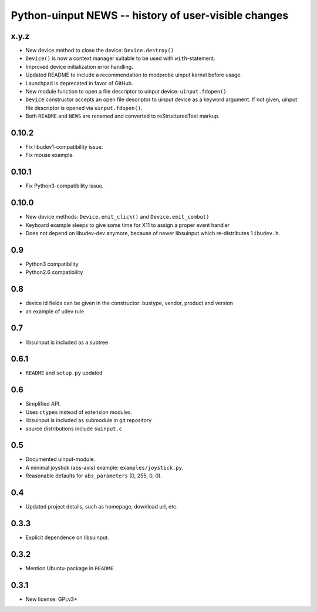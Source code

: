 =======================================================
 Python-uinput NEWS -- history of user-visible changes
=======================================================

x.y.z
=====

- New device method to close the device: ``Device.destroy()``

- ``Device()`` is now a context manager suitable to be used with
  ``with``-statement.

- Improved device initialization error handling.

- Updated README to include a recommendation to modprobe uinput kernel before
  usage.

- Launchpad is deprecated in favor of GitHub.

- New module function to open a file descriptor to uinput device: ``uinput.fdopen()``

- ``Device`` constructor accepts an open file descriptor to uinput
  device as a keyword argument. If not given, uinput file descriptor
  is opened via ``uinput.fdopen()``.

- Both ``README`` and ``NEWS`` are renamed and converted to
  reStructuredText markup.

0.10.2
======

- Fix libudev1-compatibility issue.
- Fix mouse example.

0.10.1
======

- Fix Python3-compatibility issue.

0.10.0
======

- New device methods: ``Device.emit_click()`` and ``Device.emit_combo()``

- Keyboard example sleeps to give some time for X11 to assign a proper
  event handler

- Does not depend on libudev-dev anymore, because of newer libsuinput
  which re-distributes ``libudev.h``.

0.9
===

- Python3 compatibility
- Python2.6 compatibility

0.8
===

- device id fields can be given in the constructor: bustype, vendor,
  product and version

- an example of udev rule

0.7
===

- libsuinput is included as a subtree

0.6.1
=====

- ``README`` and ``setup.py`` updated

0.6
===

- Simplified API.

- Uses ``ctypes`` instead of extension modules.

- libsuinput is included as submodule in git repository

- source distributions include ``suinput.c``

0.5
===

- Documented uinput-module.

- A minimal joystick (abs-axis) example: ``examples/joystick.py``.

- Reasonable defaults for ``abs_parameters`` (0, 255, 0, 0).

0.4
===

- Updated project details, such as homepage, download url, etc.

0.3.3
=====

- Explicit dependence on libsuinput.

0.3.2
=====

- Mention Ubuntu-package in ``README``.

0.3.1
=====

- New license: GPLv3+

